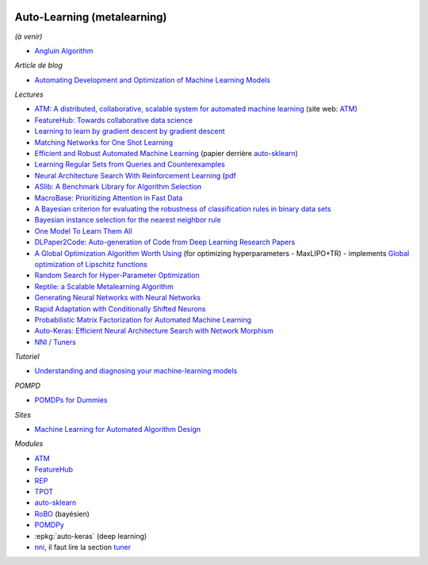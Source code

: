 .. image:: pystat.png
    :height: 20
    :alt: Statistique
    :target: http://www.xavierdupre.fr/app/ensae_teaching_cs/helpsphinx/td_2a_notions.html#pour-un-profil-plutot-data-scientist

.. _l-ml2a-autolearning:

Auto-Learning (metalearning)
++++++++++++++++++++++++++++

.. index:: automl, auto learning, automatic machine learning

*(à venir)*

* `Angluin Algorithm <https://web.archive.org/web/20131202232143/http://www.cse.iitk.ac.in/users/chitti/thesis/references/learningRegSetsFromQueriesAndCounterExamples.pdf>`_

*Article de blog*

* `Automating Development and Optimization of Machine Learning Models <https://www.datanami.com/2017/06/12/automating-development-optimization-machine-learning-models/>`_

*Lectures*

* `ATM: A distributed, collaborative, scalable system for automated machine learning <https://cyphe.rs/static/atm.pdf>`_
  (site web: `ATM <https://hdi-dai.lids.mit.edu/projects/atm/>`_)
* `FeatureHub: Towards collaborative data science <https://www.micahsmith.com/files/featurehub-smith.pdf>`_
* `Learning to learn by gradient descent by gradient descent <https://papers.nips.cc/paper/6461-learning-to-learn-by-gradient-descent-by-gradient-descent.pdf>`_
* `Matching Networks for One Shot Learning <https://papers.nips.cc/paper/6385-matching-networks-for-one-shot-learning.pdf>`_
* `Efficient and Robust Automated Machine Learning <http://papers.nips.cc/paper/5872-efficient-and-robust-automated-machine-learning.pdf>`_
  (papier derrière `auto-sklearn <https://github.com/automl/auto-sklearn/>`_)
* `Learning Regular Sets from Queries and Counterexamples <https://web.archive.org/web/20131202232143/http://www.cse.iitk.ac.in/users/chitti/thesis/references/learningRegSetsFromQueriesAndCounterExamples.pdf>`_
* `Neural Architecture Search With Reinforcement Learning <https://openreview.net/forum?id=r1Ue8Hcxg&noteId=r1Ue8Hcxg>`_ (`pdf <https://openreview.net/pdf?id=r1Ue8Hcxg>`_
* `ASlib: A Benchmark Library for Algorithm Selection <https://arxiv.org/abs/1506.02465>`_
* `MacroBase: Prioritizing Attention in Fast Data <https://arxiv.org/pdf/1603.00567.pdf>`_
* `A Bayesian criterion for evaluating the robustness of classification rules in binary data sets <http://www.marc-boulle.fr/publications/GayEtAlAKDM12.pdf>`_
* `Bayesian instance selection for the nearest neighbor rule <http://www.marc-boulle.fr/publications/FerrandizEtAlML10.pdf>`_
* `One Model To Learn Them All <https://arxiv.org/abs/1706.05137>`_
* `DLPaper2Code: Auto-generation of Code from Deep Learning Research Papers <https://arxiv.org/pdf/1711.03543.pdf>`_
* `A Global Optimization Algorithm Worth Using <http://blog.dlib.net/2017/12/a-global-optimization-algorithm-worth.html>`_
  (for optimizing hyperparameters - MaxLIPO+TR) - implements
  `Global optimization of Lipschitz functions <https://arxiv.org/abs/1703.02628>`_
* `Random Search for Hyper-Parameter Optimization <http://www.jmlr.org/papers/v13/bergstra12a.html>`_
* `Reptile: a Scalable Metalearning Algorithm <https://arxiv.org/abs/1803.02999>`_
* `Generating Neural Networks with Neural Networks <https://arxiv.org/abs/1801.01952>`_
* `Rapid Adaptation with Conditionally Shifted Neurons <https://arxiv.org/abs/1712.09926>`_
* `Probabilistic Matrix Factorization for Automated Machine Learning <https://arxiv.org/abs/1705.05355>`_
* `Auto-Keras: Efficient Neural Architecture Search with Network Morphism <https://arxiv.org/abs/1806.10282>`_
* `NNI / Tuners <https://github.com/Microsoft/nni/blob/master/docs/en_US/Builtin_Tuner.md>`_

*Tutoriel*

* `Understanding and diagnosing your machine-learning models <https://github.com/GaelVaroquaux/interpreting_ml_tuto>`_

*POMPD*

* `POMDPs for Dummies <http://www.pomdp.org/tutorial/index.html>`_

*Sites*

* `Machine Learning for Automated Algorithm Design <http://www.ml4aad.org/>`_

*Modules*

* `ATM <https://github.com/HDI-Project/ATM>`_
* `FeatureHub <https://github.com/HDI-Project/FeatureHub>`_
* `REP <https://github.com/yandex/rep>`_
* `TPOT <https://github.com/rhiever/tpot>`_
* `auto-sklearn <https://github.com/automl/auto-sklearn/>`_
* `RoBO <https://github.com/automl/RoBO>`_ (bayésien)
* `POMDPy <https://github.com/pemami4911/POMDPy>`_
* :epkg:`auto-keras` (deep learning)
* `nni <https://github.com/Microsoft/nni>`_, il faut lire la section
  `tuner <https://github.com/Microsoft/nni/blob/master/docs/en_US/Builtin_Tuner.md>`_

